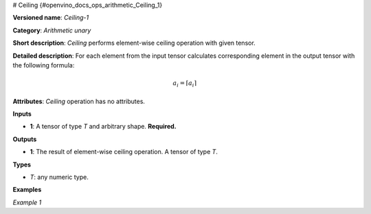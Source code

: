 # Ceiling  {#openvino_docs_ops_arithmetic_Ceiling_1}


.. meta::
  :description: Learn about Ceiling-1 - an element-wise, arithmetic operation, which 
                can be performed on a single tensor in OpenVINO.

**Versioned name**: *Ceiling-1*

**Category**: *Arithmetic unary*

**Short description**: *Ceiling* performs element-wise ceiling operation with given tensor.

**Detailed description**: For each element from the input tensor calculates corresponding element in the output tensor with the following formula:

.. math::
   
   a_{i} = \lceil a_{i} \rceil

**Attributes**: *Ceiling* operation has no attributes.

**Inputs**

* **1**: A tensor of type *T* and arbitrary shape. **Required.**

**Outputs**

* **1**: The result of element-wise ceiling operation. A tensor of type *T*.

**Types**

* *T*: any numeric type.

**Examples**

*Example 1*

.. code-block:: xml
   :force:
   
   <layer ... type="Ceiling">
       <input>
           <port id="0">
               <dim>256</dim>
               <dim>56</dim>
           </port>
       </input>
       <output>
           <port id="1">
               <dim>256</dim>
               <dim>56</dim>
           </port>
       </output>
   </layer>
   

